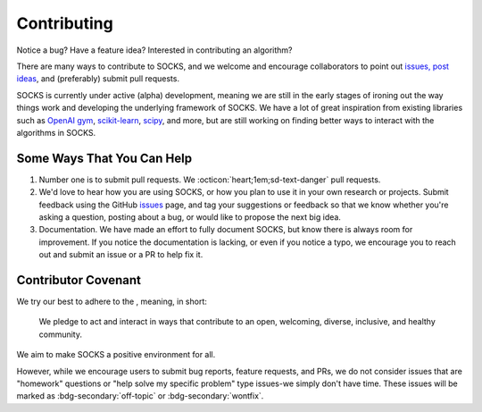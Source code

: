 Contributing
============

Notice a bug? Have a feature idea? Interested in contributing an algorithm?

There are many ways to contribute to SOCKS, and we welcome and encourage collaborators
to point out `issues, post ideas <https://github.com/ajthor/socks/issues>`_, and
(preferably) submit pull requests.

SOCKS is currently under active (alpha) development, meaning we are still in the early
stages of ironing out the way things work and developing the underlying framework of
SOCKS. We have a lot of great inspiration from existing libraries such as `OpenAI gym
<https://github.com/openai/gym>`_, `scikit-learn
<https://github.com/scikit-learn/scikit-learn>`_, `scipy
<https://github.com/scipy/scipy>`_, and more, but are still working on finding better
ways to interact with the algorithms in SOCKS.

Some Ways That You Can Help
---------------------------

1. Number one is to submit pull requests. We :octicon:`heart;1em;sd-text-danger` pull
   requests.
2. We'd love to hear how you are using SOCKS, or how you plan to use it in your own
   research or projects. Submit feedback using the GitHub `issues
   <https://github.com/ajthor/socks/issues>`_ page, and tag your suggestions or
   feedback so that we know whether you're asking a question, posting about a bug, or
   would like to propose the next big idea.
3. Documentation. We have made an effort to fully document SOCKS, but know there is
   always room for improvement. If you notice the documentation is lacking, or even if
   you notice a typo, we encourage you to reach out and submit an issue or a PR to help
   fix it.

Contributor Covenant
--------------------

We try our best to adhere to the |Contributor_Covenant|_, meaning, in short:

    We pledge to act and interact in ways that contribute to an open, welcoming,
    diverse, inclusive, and healthy community.

We aim to make SOCKS a positive environment for all.



However, while we encourage users to submit bug reports, feature requests, and PRs, we
do not consider issues that are "homework" questions or "help solve my specific problem"
type issues-we simply don't have time. These issues will be marked as
:bdg-secondary:`off-topic` or :bdg-secondary:`wontfix`.

.. |Contributor_Covenant| image:: https://img.shields.io/badge/Contributor%20Covenant-2.1-4baaaa.svg
.. _Contributor_Covenant: https://www.contributor-covenant.org/version/2/1/code_of_conduct/